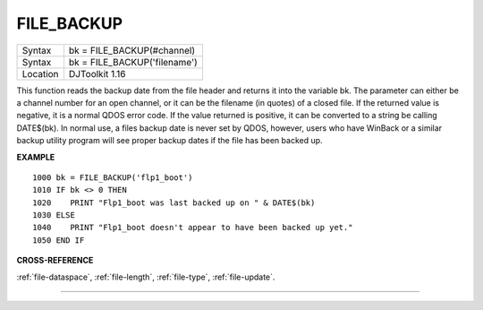 ..  _file-backup:

FILE\_BACKUP
============

+----------+------------------------------------------------------------------+
| Syntax   | bk = FILE\_BACKUP(#channel)                                      |
+----------+------------------------------------------------------------------+
| Syntax   | bk = FILE\_BACKUP('filename')                                    |
+----------+------------------------------------------------------------------+
| Location | DJToolkit 1.16                                                   |
+----------+------------------------------------------------------------------+

This function reads the backup date from the file header and returns it into the variable bk.  The parameter can either be a channel number for an open channel, or it can be the filename (in quotes) of a closed file.  If the returned value is negative, it is a normal QDOS error code.  If the value returned is positive, it can be  converted to a string be calling DATE$(bk). In normal use, a files backup date is never set by QDOS, however, users who have WinBack or a similar backup utility program will see proper backup dates if the file has been backed up.

**EXAMPLE**

::

    1000 bk = FILE_BACKUP('flp1_boot')
    1010 IF bk <> 0 THEN
    1020    PRINT "Flp1_boot was last backed up on " & DATE$(bk)
    1030 ELSE
    1040    PRINT "Flp1_boot doesn't appear to have been backed up yet."
    1050 END IF

**CROSS-REFERENCE**

:ref:`file-dataspace`, :ref:`file-length`, :ref:`file-type`, :ref:`file-update`.


-------


